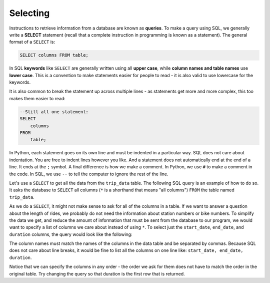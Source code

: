 .. Copyright (C)  Google, Runestone Interactive LLC
   This work is licensed under the Creative Commons Attribution-ShareAlike 4.0
   International License. To view a copy of this license, visit
   http://creativecommons.org/licenses/by-sa/4.0/.


Selecting
=========

.. index::
    pair: SQL; SELECT
    pair: SQL; query

Instructions to retrieve information from a database are known as **queries**.
To make a query using SQL, we generally write a **SELECT** statement (recall that a complete
instruction in programming is known as a statement). The general format of a ``SELECT`` is:

.. code:: sql

    SELECT columns FROM table;

In SQL **keywords** like ``SELECT`` are generally written using all **upper case**, while
**column names and table names** use **lower case**. This is a convention to make statements
easier for people to read - it is also valid to use lowercase for the keywords.

It is also common to break the statement up across multiple lines - as statements get
more and more complex, this too makes them easier to read:

.. code:: sql

    --Still all one statement:
    SELECT 
        columns 
    FROM 
        table;

In Python, each statement goes on its own line and must be indented in a particular way.
SQL does not care about indentation. You are free to indent lines however you like. And a 
statement does not automatically end at the end of a line. It ends at the ``;`` symbol.
A final difference is how we make a comment. In Python, we use ``#`` to make a comment in
the code. In SQL, we use ``--`` to tell the computer to ignore the rest of the line.

Let's use a ``SELECT`` to get all the data from the ``trip_data`` table. The following SQL query is
an example of how to do so. It asks the database to ``SELECT`` all columns (``*`` is a shorthand
that means "all columns") ``FROM`` the table named ``trip_data``.

.. activecode:: sqlintro_selecting1
    :language: sql
    :dburl: /_static/bikeshare.db

    SELECT
        *
    FROM
        trip_data;


As we do a ``SELECT``, it might not make sense to ask for all of the columns in a
table. If we want to answer a question about the length of rides, we probably do not need
the information about station numbers or bike numbers. To simplify the data we get,
and reduce the amount of information that must be sent from the database to our program,
we would want to specify a list of columns we care about instead of using ``*``.
To select just the ``start_date``, ``end_date``, and ``duration`` columns, the query
would look like the following:

.. activecode:: sqlintro_selecting2
    :language: sql
    :dburl: /_static/bikeshare.db

    SELECT
        start_date,
        end_date,
        duration
    FROM
        trip_data;

The column names must match the names of the columns in the data table and be separated
by commas. Because SQL does not care about line breaks, it would be
fine to list all the columns on one line like: ``start_date, end_date, duration``.

Notice that we can specify the columns in any order - the order we ask for them does
not have to match the order in the original table. Try changing the query so that
duration is the first row that is returned.

.. activecode:: sqlintro_selecting3
    :language: sql
    :autograde: unittest
    :dburl: /_static/bikeshare.db

    Write a query to select the start and end stations for all trips. 
    Make sure that the start station is the first column retrieved and the end
    station is the second.

    Hint: check the previous page to check the column names you need to use
    of first select ``*`` and look at the returned data to find the column
    names you care about.
    ~~~~

    ====
    assert 0,0 == 31104
    assert 0,1 == 31200
    assert 1,0 == 31230
    assert 1,1 == 31620
    assert 99,0 == 31224
    assert 99,1 == 31221
